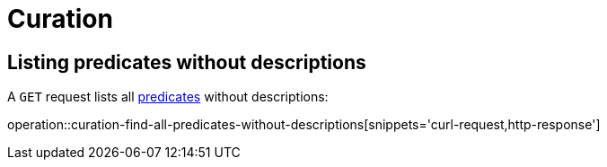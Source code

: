 [[curation]]
= Curation



[[curation-list-predicates-without-descriptions]]
== Listing predicates without descriptions

A `GET` request lists all <<predicates,predicates>> without descriptions:

operation::curation-find-all-predicates-without-descriptions[snippets='curl-request,http-response']
